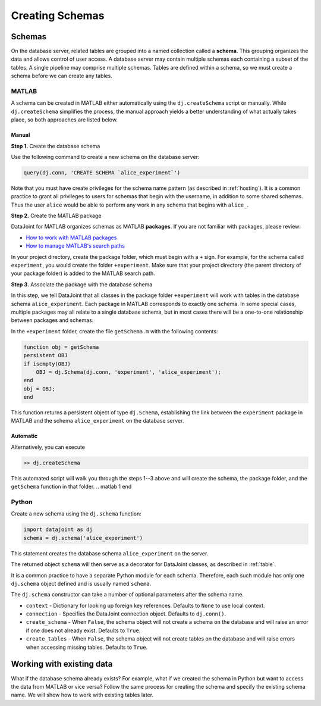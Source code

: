 .. progress: 8.0 50% Austin

.. _schema:

Creating Schemas
================

Schemas
~~~~~~~
On the database server, related tables are grouped into a named collection called a **schema**.
This grouping organizes the data and allows control of user access.
A database server may contain multiple schemas each containing a subset of the tables.
A single pipeline may comprise multiple schemas.
Tables are defined within a schema, so we must create a schema before we can create any tables.

.. matlab 1 start

|matlab| MATLAB
---------------------------
A schema can be created in MATLAB either automatically using the ``dj.createSchema`` script or manually.
While ``dj.createSchema`` simplifies the process, the manual approach yields a better understanding of what actually takes place, so both approaches are listed below.

Manual
^^^^^^^^^^^^
**Step 1.**  Create the database schema

Use the following command to create a new schema on the database server:

.. code-block:: matlab

    query(dj.conn, 'CREATE SCHEMA `alice_experiment`')

Note that you must have create privileges for the schema name pattern (as described in :ref:`hosting`).
It is a common practice to grant all privileges to users for schemas that begin with the username, in addition to some shared schemas.
Thus the user ``alice`` would be able to perform any work in any schema that begins with ``alice_``.

**Step 2.**  Create the MATLAB package

DataJoint for MATLAB organizes schemas as MATLAB **packages**.
If you are not familiar with packages, please review:

* `How to work with MATLAB packages <https://www.mathworks.com/help/matlab/matlab_oop/scoping-classes-with-packages.html>`_
* `How to manage MATLAB's search paths <https://www.mathworks.com/help/matlab/search-path.html>`_

In your project directory, create the package folder, which must begin with a ``+`` sign.
For example, for the schema called ``experiment``, you would create the folder ``+experiment``.
Make sure that your project directory (the parent directory of your package folder) is added to the MATLAB search path.

**Step 3.**  Associate the package with the database schema

In this step, we tell DataJoint that all classes in the package folder ``+experiment`` will work with tables in the database schema ``alice_experiment``.
Each package in MATLAB corresponds to exactly one schema.
In some special cases, multiple packages may all relate to a single database schema, but in most cases there will be a one-to-one relationship between packages and schemas.

In the ``+experiment`` folder, create the file ``getSchema.m`` with the following contents:

.. code-block:: matlab

    function obj = getSchema
    persistent OBJ
    if isempty(OBJ)
        OBJ = dj.Schema(dj.conn, 'experiment', 'alice_experiment');
    end
    obj = OBJ;
    end

This function returns a persistent object of type ``dj.Schema``, establishing the link between the ``experiment`` package in MATLAB and the schema ``alice_experiment`` on the database server.

Automatic
^^^^^^^^^^^^^

Alternatively, you can execute

.. code-block:: matlab

    >> dj.createSchema

This automated script will walk you through the steps 1--3 above and will create the schema, the package folder, and the ``getSchema`` function in that folder.
.. matlab 1 end

.. python 1 start

|python| Python
----------------

Create a new schema using the ``dj.schema`` function:

.. code-block:: python

    import datajoint as dj
    schema = dj.schema('alice_experiment')

This statement creates the database schema ``alice_experiment`` on the server.

The returned object ``schema`` will then serve as a decorator for DataJoint classes, as described in :ref:`table`.

It is a common practice to have a separate Python module for each schema.
Therefore, each such module has only one ``dj.schema`` object defined and is usually named ``schema``.

The ``dj.schema`` constructor can take a number of optional parameters after the schema name.

- ``context`` - Dictionary for looking up foreign key references.
  Defaults to ``None`` to use local context.
- ``connection`` - Specifies the DataJoint connection object.
  Defaults to ``dj.conn()``.
- ``create_schema`` - When ``False``, the schema object will not create a schema on the database and will raise an error if one does not already exist.
  Defaults to ``True``.
- ``create_tables`` - When ``False``, the schema object will not create tables on the database and will raise errors when accessing missing tables.
  Defaults to ``True``.

.. python 1 end

Working with existing data
~~~~~~~~~~~~~~~~~~~~~~~~~~
What if the database schema already exists?
For example, what if we created the schema in Python but want to access the data from MATLAB or vice versa?
Follow the same process for creating the schema and specify the existing schema name.
We will show how to work with existing tables later.

.. |matlab| image:: ../_static/img/matlab-tiny.png
.. |python| image:: ../_static/img/python-tiny.png
